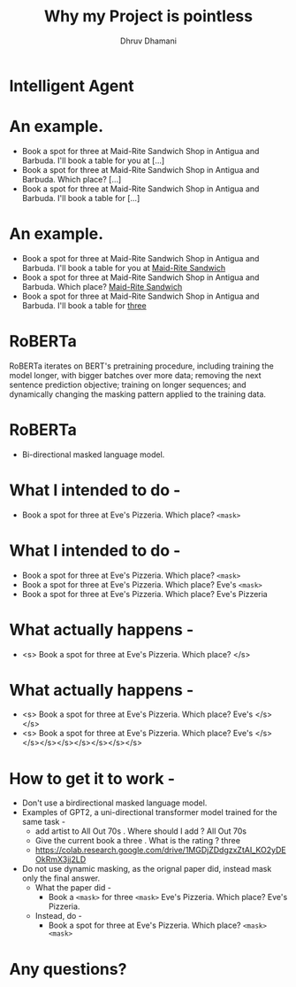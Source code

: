 #+title: Why my Project is pointless
#+author: Dhruv Dhamani

#+OPTIONS: toc:nil reveal_height:1080 reveal_width:1920 nums:nil

#+REVEAL_TITLE_SLIDE: <h1>%t</h1>

#+reveal_root: https://cdnjs.cloudflare.com/ajax/libs/reveal.js/3.8.0/

#+reveal_theme: simple
#+REVEAL_EXTRA_JS: {src: "./script.js"}

* Intelligent Agent
[[./ia.png]]

* An example.

- Book a spot for three at Maid-Rite Sandwich Shop in Antigua and Barbuda. I'll
  book a table for you at [...]
- Book a spot for three at Maid-Rite Sandwich Shop in Antigua and Barbuda. Which
  place? [...]
- Book a spot for three at Maid-Rite Sandwich Shop in Antigua and Barbuda. I'll
  book a table for [...]

* An example.

- Book a spot for three at Maid-Rite Sandwich Shop in Antigua and Barbuda. I'll
  book a table for you at _Maid-Rite Sandwich_
- Book a spot for three at Maid-Rite Sandwich Shop in Antigua and Barbuda. Which
  place? _Maid-Rite Sandwich_
- Book a spot for three at Maid-Rite Sandwich Shop in Antigua and Barbuda. I'll
  book a table for _three_
 
* RoBERTa

RoBERTa iterates on BERT's pretraining procedure, including training the model longer, with bigger batches over more data; removing the next sentence prediction objective; training on longer sequences; and dynamically changing the masking pattern applied to the training data.


* RoBERTa

- Bi-directional masked language model.

* What I intended to do -

- Book a spot for three at Eve's Pizzeria. Which place? ~<mask>~

* What I intended to do -
- Book a spot for three at Eve's Pizzeria. Which place? ~<mask>~
- Book a spot for three at Eve's Pizzeria. Which place? Eve's ~<mask>~
- Book a spot for three at Eve's Pizzeria. Which place? Eve's Pizzeria

* What actually happens -


- <s> Book a spot for three at Eve's Pizzeria. Which place? </s>

* What actually happens -
- <s> Book a spot for three at Eve's Pizzeria. Which place? Eve's </s></s>
- <s> Book a spot for three at Eve's Pizzeria. Which place? Eve's </s></s></s></s></s></s></s></s>

* How to get it to work -

- Don't use a birdirectional masked language model.
- Examples of GPT2, a uni-directional transformer model trained for the same
  task -
  - add artist to All Out 70s . Where should I add ? All Out 70s
  - Give the current  book a three . What is the rating ? three
  - https://colab.research.google.com/drive/1MGDjZDdgzxZtAI_KO2yDEOkRmX3jj2LD
- Do not use dynamic masking, as the orignal paper did, instead mask only the
  final answer.
  - What the paper did -
    - Book a ~<mask>~ for three ~<mask>~ Eve's Pizzeria. Which place? Eve's
      Pizzeria.
  - Instead, do -
    - Book a spot for three at Eve's Pizzeria. Which place? ~<mask>
     <mask>~

* Any questions?
